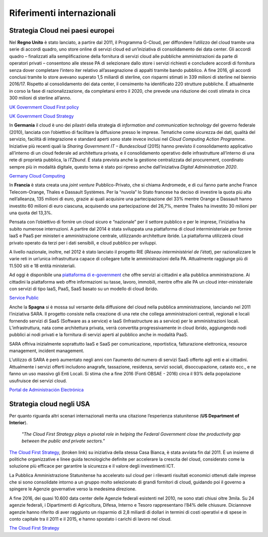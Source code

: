 Riferimenti internazionali
---------------------------

Strategia Cloud nei paesi europei
~~~~~~~~~~~~~~~~~~~~~~~~~~~~~~~~~

Nel **Regno Unito** è stato lanciato, a partire dal 2011, il Programma G-Cloud,
per diffondere l’utilizzo del cloud tramite una serie di accordi quadro, uno
store online di servizi cloud ed un’iniziativa di consolidamento dei data
center. Gli accordi quadro – finalizzati alla semplificazione della fornitura di
servizi cloud alle pubbliche amministrazioni da parte di operatori privati –
consentono alle stesse PA di selezionare dallo store i servizi richiesti e
concludere accordi di fornitura senza dover completare l’intero iter relativo
all’assegnazione di appalti tramite bando pubblico. A fine 2016, gli accordi
conclusi tramite lo store avevano superato 1,5 miliardi di sterline, con
risparmi stimati in 339 milioni di sterline nel biennio 2016/17. Rispetto al
consolidamento dei data center, il censimento ha identificato 220 strutture
pubbliche. È attualmente in corso la fase di razionalizzazione, da completarsi
entro il 2020, che prevede una riduzione dei costi stimata in circa 300 milioni
di sterline all’anno.

`UK Government Cloud First policy
<https://www.gov.uk/guidance/government-cloud-first-policy>`_

`UK Government Cloud Strategy
<https://assets.publishing.service.gov.uk/government/uploads/system/uploads/attachment_data/file/266214/government-cloud-strategy_0.pdf>`_

In **Germania** il cloud è uno dei pilastri della strategia di *information and
communication technology* del governo federale (2010), lanciata con l’obiettivo
di facilitare la diffusione presso le imprese. Tematiche come sicurezza dei
dati, qualità del servizio, facilità di integrazione e standard aperti sono
state invece inclusi nel *Cloud Computing Action Programme*. Iniziative più
recenti quali la *Sharing Government IT – Bundescloud* (2015) hanno previsto il
consolidamento applicativo all’interno di un cloud federale ad architettura
privata, e il consolidamento operativo delle infrastrutture all’interno di una
rete di proprietà pubblica, la *ITZbund*. È stata prevista anche la gestione
centralizzata del procurement, coordinato sempre più in modalità digitale,
questo tema è stato poi ripreso anche dall’iniziativa *Digital Administration
2020*.

`Germany Cloud Computing
<https://gettingthedealthrough.com/area/100/jurisdiction/11/cloud-computing-germany/>`_

In **Francia** è stata creata una *joint venture* Pubblico-Privato, che si
chiama Andromede, e di cui fanno parte anche France Telecom-Orange, Thales e
Dassault Systèmes. Per la “nuvola” lo Stato francese ha deciso di investire la
quota più alta nell’alleanza, 135 milioni di euro, grazie ai quali acquisire una
partecipazione del 33% mentre Orange e Dassault hanno investito 60 milioni di
euro ciascuna, acquisendo una partecipazione del 26,7%, mentre Thales ha
investito 30 milioni per una quota del 13,3%.

Pensata con l’obiettivo di fornire un cloud sicuro e “nazionale” per il settore
pubblico e per le imprese, l’iniziativa ha subito numerose interruzioni. A
partire dal 2014 è stata sviluppata una piattaforma di cloud interministeriale
per fornire IaaS e PaaS per ministeri e amministrazione centrale, utilizzando
architetture ibride. La piattaforma utilizzerà cloud privato operato da terzi
per i dati sensibili, e cloud pubblico per sviluppi.

A livello nazionale, inoltre, nel 2012 è stato lanciato il progetto RIE (*Réseau
interministériel de l’état*), per razionalizzare le varie reti in un’unica
infrastruttura capace di collegare tutte le amministrazioni della PA.
Attualmente raggiunge più di 11.500 siti e 18 entità ministeriali.

Ad oggi è disponibile una `piattaforma di e-government
<https://www.service-public.fr/>`_ che offre servizi ai cittadini e alla
pubblica amministrazione. Ai cittadini la piattaforma web offre informazioni su
tasse, lavoro, immobili, mentre offre alle PA un cloud inter-ministeriale con
servizi di tipo IaaS, PaaS, SaaS basato su un modello di cloud ibrido. 

`Service Public <https://www.service-public.fr>`_

Anche la **Spagna** si è mossa sul versante della diffusione del cloud nella
pubblica amministrazione, lanciando nel 2011 l’iniziativa SARA. Il progetto
consiste nella creazione di una rete che collega amministrazioni centrali,
regionali e locali fornendo servizi di SaaS (Software as a service) e IaaS
(Infrastructure as a service) per le amministrazioni locali. L’infrastruttura,
nata come architettura privata, verrà convertita progressivamente in cloud
ibrido, aggiungendo nodi pubblici ai nodi privati e la fornitura di servizi
aperti al pubblico anche in modalità PaaS.

SARA offriva inizialmente soprattutto IaaS e SaaS per comunicazione,
reportistica, fatturazione elettronica, resource management, incident
management.

L’utilizzo di SARA è però aumentato negli anni con l’aumento del numero di
servizi SaaS offerto agli enti e ai cittadini. Attualmente i servizi offerti
includono anagrafe, tassazione, residenza, servizi sociali, disoccupazione,
catasto ecc., e ne fanno un uso massivo gli Enti Locali. Si stima che a fine
2016 (Fonti OBSAE - 2016) circa il 93% della popolazione usufruisce dei servizi
cloud.

`Portal de Administración Electrónica
<https://administracionelectronica.gob.es/pae_Home#.WwKYlYiFOUk>`_

Strategia cloud negli USA
~~~~~~~~~~~~~~~~~~~~~~~~~

Per quanto riguarda altri scenari internazionali merita una citazione
l’esperienza statunitense (**US Department of Interior**).

   *"The Cloud First Strategy plays a pivotal role in helping the Federal
   Government close the productivity gap between the public and private
   sectors."*

`The Cloud First Strategy
<https://www.dhs.gov/sites/default/files/publications/digital-strategy/federal-cloud-computing-strategy.pdf>`_, (broken link)
su iniziativa della stessa Casa Bianca, è stata avviata fin dal 2011. È un
insieme di politiche organizzative e linee guida tecnologiche definite per
accelerare la crescita del cloud, considerato come la soluzione più efficace per
garantire la sicurezza e il valore degli investimenti ICT.

La Pubblica Amministrazione Statunitense ha accelerato sul cloud per i rilevanti
risultati economici ottenuti dalle imprese che si sono consolidate intorno a un
gruppo molto selezionato di grandi fornitori di cloud, guidando poi il governo a
spingere le Agenzie governative verso la medesima direzione.

A fine 2016, dei quasi 10.600 data center delle Agenzie federali esistenti nel
2010, ne sono stati chiusi oltre 3mila. Su 24 agenzie federali, i Dipartimenti
di Agricoltura, Difesa, Interno e Tesoro rappresentano l’84% delle chiusure.
Diciannove agenzie hanno riferito di aver raggiunto un risparmio di 2,8 miliardi
di dollari in termini di costi operativi e di spese in conto capitale tra il
2011 e il 2015, e hanno spostato i carichi di lavoro nel cloud.

`The Cloud First Strategy <https://www.doi.gov/cloud/strategy>`_
